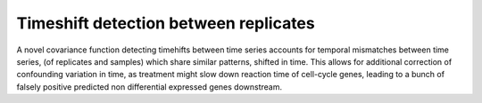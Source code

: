 .. _timeshift:

Timeshift detection between replicates
===============================================
A novel covariance function detecting timehifts between
time series accounts for temporal mismatches between time series, (of
replicates and samples) which share similar patterns, shifted in
time. This allows for additional correction of confounding variation
in time, as treatment might slow down reaction time of cell-cycle
genes, leading to a bunch of falsely positive predicted non differential
expressed genes downstream. 
